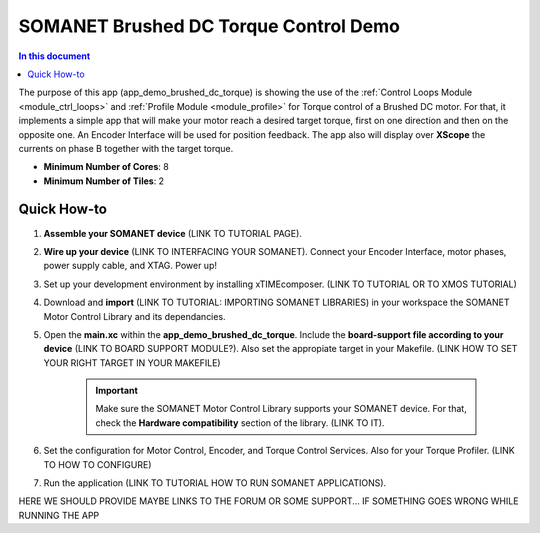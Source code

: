 .. _brushed_dc_torque_control_demo:

============================
SOMANET Brushed DC Torque Control Demo
============================

.. contents:: In this document
    :backlinks: none
    :depth: 3

The purpose of this app (app_demo_brushed_dc_torque) is showing the use of the :ref:`Control Loops Module <module_ctrl_loops>` and :ref:`Profile Module <module_profile>` for Torque control of a Brushed DC motor. For that, it implements a simple app that will make your motor reach a desired target torque, first on one direction and then on the opposite one. An Encoder Interface will be used for position feedback. The app also will display over **XScope** the currents on phase B together with the target torque.

* **Minimum Number of Cores**: 8
* **Minimum Number of Tiles**: 2

.. cssclass:: github

  `See Application on Public Repository <https://github.com/synapticon/sc_sncn_motorcontrol/tree/develop/examples/app_demo_brushed_dc_torque/>`_

Quick How-to
============
1. **Assemble your SOMANET device** (LINK TO TUTORIAL PAGE).
2. **Wire up your device** (LINK TO INTERFACING YOUR SOMANET). Connect your Encoder Interface, motor phases, power supply cable, and XTAG. Power up!
3. Set up your development environment by installing xTIMEcomposer. (LINK TO TUTORIAL OR TO XMOS TUTORIAL)
4. Download and **import** (LINK TO TUTORIAL: IMPORTING SOMANET LIBRARIES) in your workspace the SOMANET Motor Control Library and its dependancies.
5. Open the **main.xc** within  the **app_demo_brushed_dc_torque**. Include the **board-support file according to your device** (LINK TO BOARD SUPPORT MODULE?). Also set the appropiate target in your Makefile. (LINK HOW TO SET YOUR RIGHT TARGET IN YOUR MAKEFILE)

    .. important:: Make sure the SOMANET Motor Control Library supports your SOMANET device. For that, check the **Hardware compatibility** section of the library. (LINK TO IT).

6. Set the configuration for Motor Control, Encoder, and Torque Control Services. Also for your Torque Profiler.  (LINK TO HOW TO CONFIGURE) 
7. Run the application (LINK TO TUTORIAL HOW TO RUN SOMANET APPLICATIONS).

HERE WE SHOULD PROVIDE MAYBE LINKS TO THE FORUM OR SOME SUPPORT... IF SOMETHING GOES WRONG WHILE RUNNING THE APP

